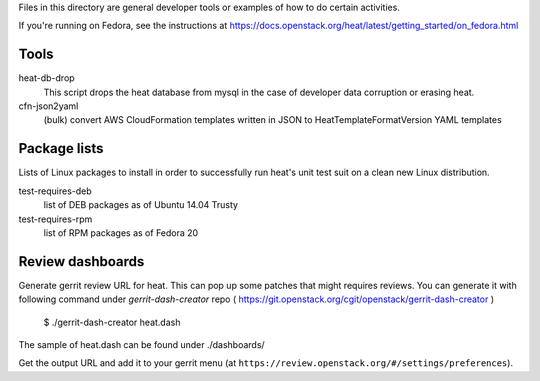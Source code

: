 Files in this directory are general developer tools or examples of how
to do certain activities.

If you're running on Fedora, see the instructions at https://docs.openstack.org/heat/latest/getting_started/on_fedora.html

Tools
=====

heat-db-drop
  This script drops the heat database from mysql in the case of developer
  data corruption or erasing heat.

cfn-json2yaml
  (bulk) convert AWS CloudFormation templates written in JSON
  to HeatTemplateFormatVersion YAML templates

Package lists
=============

Lists of Linux packages to install in order to successfully run heat's
unit test suit on a clean new Linux distribution.

test-requires-deb
  list of DEB packages as of Ubuntu 14.04 Trusty

test-requires-rpm
  list of RPM packages as of Fedora 20

Review dashboards
=================

Generate gerrit review URL for heat. This can pop up some patches
that might requires reviews. You can generate it with following
command under `gerrit-dash-creator` repo
( https://git.openstack.org/cgit/openstack/gerrit-dash-creator )

    $ ./gerrit-dash-creator heat.dash

The sample of heat.dash can be found under ./dashboards/

Get the output URL and add it to your gerrit menu
(at ``https://review.openstack.org/#/settings/preferences``).
